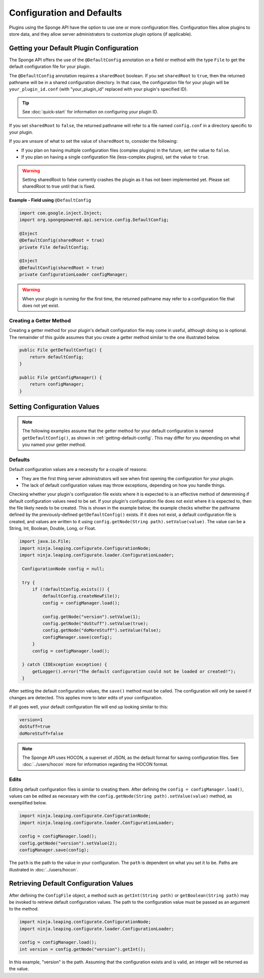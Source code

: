 ==========================
Configuration and Defaults
==========================

Plugins using the Sponge API have the option to use one or more configuration files. Configuration files allow plugins to store data, and they allow server administrators to customize plugin options (if applicable).


.. _getting-default-config:

Getting your Default Plugin Configuration
=========================================

The Sponge API offers the use of the ``@DefaultConfig`` annotation on a field or method with the type ``File`` to get the default configuration file for your plugin.

The ``@DefaultConfig`` annotation requires a ``sharedRoot`` boolean. If you set ``sharedRoot`` to ``true``, then the returned pathname will be in a shared configuration directory. In that case, the configuration file for your plugin will be ``your_plugin_id.conf`` (with "your_plugin_id" replaced with your plugin's specified ID).

.. tip::

    See :doc:`quick-start` for information on configuring your plugin ID.

If you set ``sharedRoot`` to ``false``, the returned pathname will refer to a file named ``config.conf`` in a directory specific to your plugin.

If you are unsure of what to set the value of ``sharedRoot`` to, consider the following:

* If you plan on having multiple configuration files (complex plugins) in the future, set the value to ``false``.
* If you plan on having a single configuration file (less-complex plugins), set the value to ``true``.

.. warning::

    Setting sharedRoot to false currently crashes the plugin as it has not been implemented yet. Please set sharedRoot to true until that is fixed.


**Example - Field using** ``@DefaultConfig``

.. code-block:: java

    import com.google.inject.Inject;
    import org.spongepowered.api.service.config.DefaultConfig;

    @Inject
    @DefaultConfig(sharedRoot = true)
    private File defaultConfig;
    
    @Inject
    @DefaultConfig(sharedRoot = true)
    private ConfigurationLoader configManager;

.. warning::

    When your plugin is running for the first time, the returned pathname may refer to a configuration file that does not yet exist.

Creating a Getter Method
~~~~~~~~~~~~~~~~~~~~~~~~

Creating a getter method for your plugin's default configuration file may come in useful, although doing so is optional. The remainder of this guide assumes that you create a getter method similar to the one illustrated below.

.. code-block:: java

    public File getDefaultConfig() {
        return defaultConfig;
    }
    
    public File getConfigManager() {
        return configManager;
    }

Setting Configuration Values
============================

.. note::

    The following examples assume that the getter method for your default configuration is named ``getDefaultConfig()``, as shown in :ref:`getting-default-config`. This may differ for you depending on what you named your getter method.

Defaults
~~~~~~~~

Default configuration values are a necessity for a couple of reasons:

- They are the first thing server administrators will see when first opening the configuration for your plugin.
- The lack of default configuration values may throw exceptions, depending on how you handle things.

Checking whether your plugin's configuration file exists where it is expected to is an effective method of determining if default configuration values need to be set. If your plugin's configuration file does not exist where it is expected to, then the file likely needs to be created. This is shown in the example below; the example checks whether the pathname defined by the previously-defined ``getDefaultConfig()`` exists. If it does not exist, a default configuration file is created, and values are written to it using ``config.getNode(String path).setValue(value)``. The value can be a String, Int, Boolean, Double, Long, or Float.

.. code-block:: java

     import java.io.File;
     import ninja.leaping.configurate.ConfigurationNode;
     import ninja.leaping.configurate.loader.ConfigurationLoader;
      
      ConfigurationNode config = null;

      try {
          if (!defaultConfig.exists()) {
              defaultConfig.createNewFile();
              config = configManager.load();
              
              config.getNode("version").setValue(1);
              config.getNode("doStuff").setValue(true);
              config.getNode("doMoreStuff").setValue(false);
              configManager.save(config);
          }
          config = configManager.load();

      } catch (IOException exception) {
          getLogger().error("The default configuration could not be loaded or created!");
      }

After setting the default configuration values, the ``save()`` method must be called. The configuration will only be saved if changes are detected. This applies more to later edits of your configuration.


If all goes well, your default configuration file will end up looking similar to this:

.. code-block:: none

    version=1
    doStuff=true
    doMoreStuff=false

.. note::

    The Sponge API uses HOCON, a superset of JSON, as the default format for saving configuration files. See :doc:`../users/hocon` more for information regarding the HOCON format.

Edits
~~~~~

Editing default configuration files is similar to creating them. After defining the ``config = configManager.load()``, values can be edited as necessary with the ``config.getNode(String path).setValue(value)`` method, as exemplified below.

.. code-block:: java

    import ninja.leaping.configurate.ConfigurationNode;
    import ninja.leaping.configurate.loader.ConfigurationLoader;
    
    config = configManager.load();   
    config.getNode("version").setValue(2);
    configManager.save(config);

    
The ``path`` is the path to the value in your configuration. The ``path`` is dependent on what you set it to be. Paths are illustrated in :doc:`../users/hocon`.

Retrieving Default Configuration Values
=======================================


After defining the ``ConfigFile`` object, a method such as ``getInt(String path)`` or ``getBoolean(String path)`` may be invoked to retrieve default configuration values. The path to the configuration value must be passed as an argument to the method.

.. code-block:: java

    import ninja.leaping.configurate.ConfigurationNode;
    import ninja.leaping.configurate.loader.ConfigurationLoader;

    config = configManager.load();
    int version = config.getNode("version").getInt();

In this example, "version" is the path. Assuming that the configuration exists and is valid, an integer will be returned as the value.
